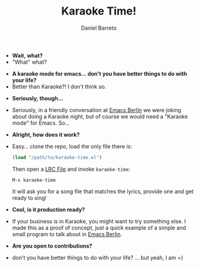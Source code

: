 #+TITLE:     Karaoke Time!
#+AUTHOR:    Daniel Barreto
#+EMAIL:     daniel@barreto.tech
#+DESCRIPTION: Karaoke Time!
#+LANGUAGE:  en
#+OPTIONS:   H:4 num:nil toc:2 p:t
#+STARTUP: showall

- *Wait, what?*
- "What" what?


- *A karaoke mode for emacs... don't you have better things to do with your life?*
- Better than Karaoke?! I don't think so.


- *Seriously, though...*
- Seriously, in a friendly conversation at [[http://emacs-berlin.org/][Emacs Berlin]] we were joking about
  doing a Karaoke night, but of course we would need a "Karaoke mode" for
  Emacs. So...


- *Alright, how does it work?*
- Easy... clone the repo, load the only file there is:

  #+BEGIN_SRC emacs-lisp
  (load "/path/to/karaoke-time.el")
  #+END_SRC

  Then open a [[https://en.wikipedia.org/wiki/LRC_(file_format)][LRC File]] and invoke =karaoke-time=:
  #+BEGIN_SRC
  M-x karaoke-time
  #+END_SRC

  It will ask you for a song file that matches the lyrics, provide one and get
  ready to sing!


- *Cool, is it production ready?*
- If your business is in Karaoke, you might want to try something else.
  I made this as a proof of concept, just a quick example of a simple and small
  program to talk about in [[http://emacs-berlin.org][Emacs Berlin]].


- *Are you open to contributions?*
- don't you have better things to do with your life? ... but yeah, I am =)
